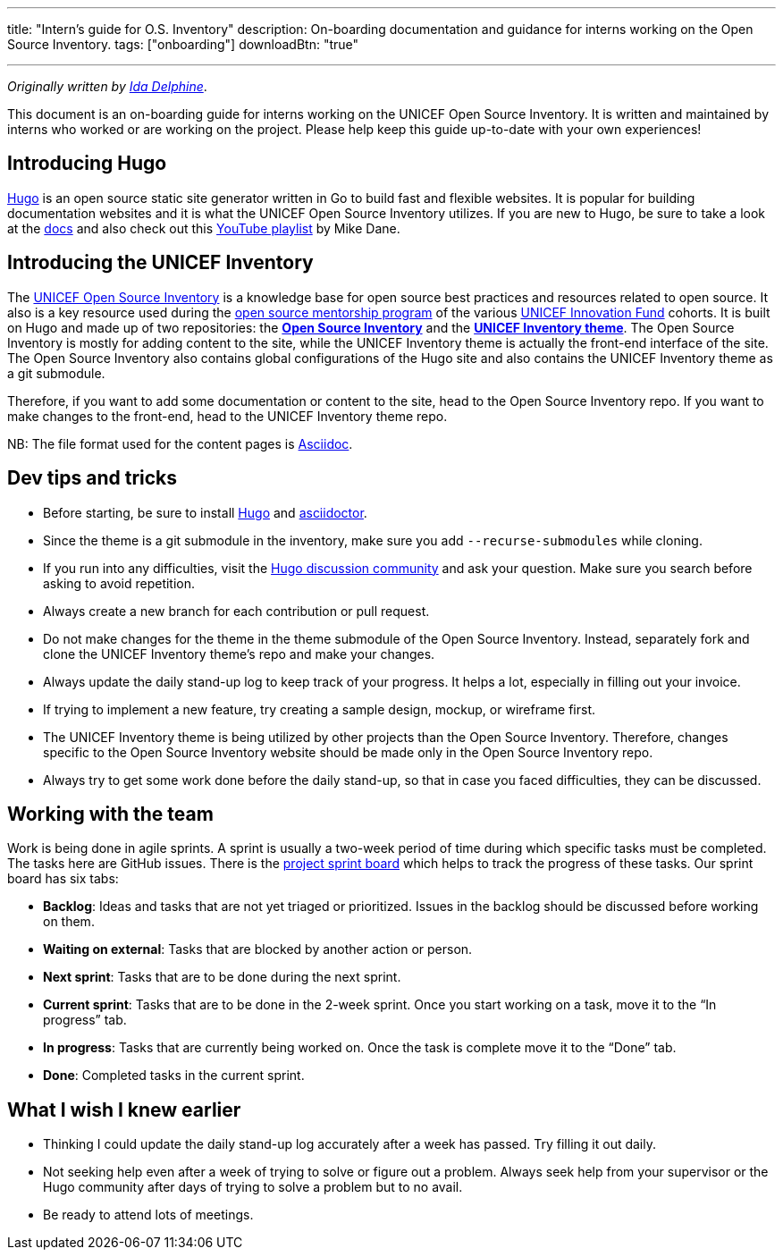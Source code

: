 ---
title: "Intern's guide for O.S. Inventory"
description: On-boarding documentation and guidance for interns working on the Open Source Inventory.
tags: ["onboarding"]
downloadBtn: "true"

---
:toc:

_Originally written by https://github.com/Idadelveloper[Ida Delphine]_.

This document is an on-boarding guide for interns working on the UNICEF Open Source Inventory.
It is written and maintained by interns who worked or are working on the project.
Please help keep this guide up-to-date with your own experiences!


[[intro-hugo]]
== Introducing Hugo

https://gohugo.io/[Hugo] is an open source static site generator written in Go to build fast and flexible websites.
It is popular for building documentation websites and it is what the UNICEF Open Source Inventory utilizes.
If you are new to Hugo, be sure to take a look at the https://gohugo.io/getting-started/quick-start/[docs] and also check out this https://www.youtube.com/playlist?list=PLLAZ4kZ9dFpOnyRlyS-liKL5ReHDcj4G3[YouTube playlist] by Mike Dane.


[[intro-inventory]]
== Introducing the UNICEF Inventory

The link:++{{< ref "/" >}}++[UNICEF Open Source Inventory] is a knowledge base for open source best practices and resources related to open source.
It also is a key resource used during the link:++{{< ref "/meta/mentorship/overview" >}}++[open source mentorship program] of the various https://www.unicefinnovationfund.org/[UNICEF Innovation Fund] cohorts.
It is built on Hugo and made up of two repositories: the https://github.com/unicef/inventory[*Open Source Inventory*] and the https://github.com/unicef/inventory-hugo-theme[*UNICEF Inventory theme*].
The Open Source Inventory is mostly for adding content to the site, while the UNICEF Inventory theme is actually the front-end interface of the site.
The Open Source Inventory also contains global configurations of the Hugo site and also contains the UNICEF Inventory theme as a git submodule.

Therefore, if you want to add some documentation or content to the site, head to the Open Source Inventory repo.
If you want to make changes to the front-end, head to the UNICEF Inventory theme repo.

NB: The file format used for the content pages is https://asciidoctor.org/[Asciidoc].


[[dev-tips]]
== Dev tips and tricks

* Before starting, be sure to install https://gohugo.io/getting-started/installing/[Hugo] and https://docs.asciidoctor.org/asciidoctor/latest/install/[asciidoctor].
* Since the theme is a git submodule in the inventory, make sure you add `--recurse-submodules` while cloning.
* If you run into any difficulties, visit the https://discourse.gohugo.io/[Hugo discussion community] and ask your question.
  Make sure you search before asking to avoid repetition.
* Always create a new branch for each contribution or pull request.
* Do not make changes for the theme in the theme submodule of the Open Source Inventory.
  Instead, separately fork and clone the UNICEF Inventory theme's repo and make your changes.
* Always update the daily stand-up log to keep track of your progress.
  It helps a lot, especially in filling out your invoice.
* If trying to implement a new feature, try creating a sample design, mockup, or wireframe first.
* The UNICEF Inventory theme is being utilized by other projects than the Open Source Inventory.
  Therefore, changes specific to the Open Source Inventory website should be made only in the Open Source Inventory repo.
* Always try to get some work done before the daily stand-up, so that in case you faced difficulties, they can be discussed.


[[working-with-team]]
== Working with the team

Work is being done in agile sprints.
A sprint is usually a two-week period of time during which specific tasks must be completed.
The tasks here are GitHub issues.
There is the https://github.com/orgs/unicef/projects/7?fullscreen=true[project sprint board] which helps to track the progress of these tasks.
Our sprint board has six tabs:

* *Backlog*:
  Ideas and tasks that are not yet triaged or prioritized.
  Issues in the backlog should be discussed before working on them.
* *Waiting on external*:
  Tasks that are blocked by another action or person.
* *Next sprint*:
  Tasks that are to be done during the next sprint.
* *Current sprint*:
  Tasks that are to be done in the 2-week sprint.
  Once you start working on a task, move it to the “In progress” tab.
* *In progress*:
  Tasks that are currently being worked on. Once the task is complete move it to the “Done” tab.
* *Done*:
  Completed tasks in the current sprint.


[[wish-i-knew-earlier]]
== What I wish I knew earlier

* Thinking I could update the daily stand-up log accurately after a week has passed.
  Try filling it out daily.
* Not seeking help even after a week of trying to solve or figure out a problem.
  Always seek help from your supervisor or the Hugo community after days of trying to solve a problem but to no avail.
* Be ready to attend lots of meetings.
